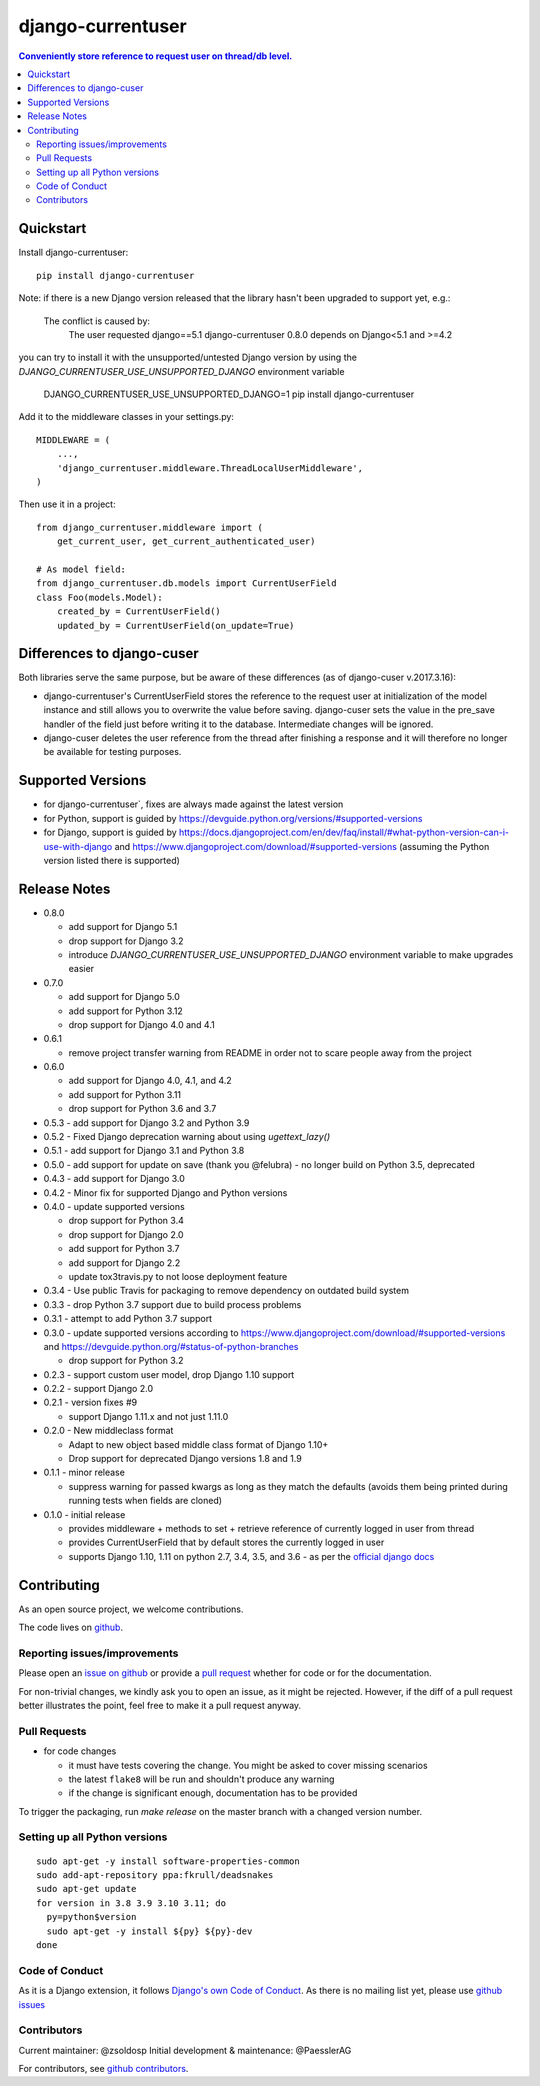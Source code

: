 =============================
django-currentuser
=============================

.. contents:: Conveniently store reference to request user on thread/db level.

Quickstart
----------

Install django-currentuser::

    pip install django-currentuser

Note: if there is a new Django version released that the library hasn't been
upgraded to support yet, e.g.:

    The conflict is caused by:
        The user requested django==5.1
        django-currentuser 0.8.0 depends on Django<5.1 and >=4.2

you can try to install it with the unsupported/untested Django version by
using the `DJANGO_CURRENTUSER_USE_UNSUPPORTED_DJANGO` environment variable

    DJANGO_CURRENTUSER_USE_UNSUPPORTED_DJANGO=1 pip install django-currentuser

Add it to the middleware classes in your settings.py::

    MIDDLEWARE = (
        ...,
        'django_currentuser.middleware.ThreadLocalUserMiddleware',
    )

Then use it in a project::

    from django_currentuser.middleware import (
        get_current_user, get_current_authenticated_user)

    # As model field:
    from django_currentuser.db.models import CurrentUserField
    class Foo(models.Model):
        created_by = CurrentUserField()
        updated_by = CurrentUserField(on_update=True)


Differences to django-cuser
---------------------------

Both libraries serve the same purpose, but be aware of these
differences (as of django-cuser v.2017.3.16):

- django-currentuser's CurrentUserField stores the reference to the request user
  at initialization of the model instance and still allows you to overwrite the
  value before saving. django-cuser sets the value in the pre_save handler
  of the field just before writing it to the database. Intermediate changes
  will be ignored.

- django-cuser deletes the user reference from the thread after finishing a
  response and it will therefore no longer be available for testing purposes.

Supported Versions
------------------
* for django-currentuser`, fixes are always made against the latest version
* for Python, support is guided by https://devguide.python.org/versions/#supported-versions
* for Django, support is guided by
  https://docs.djangoproject.com/en/dev/faq/install/#what-python-version-can-i-use-with-django
  and https://www.djangoproject.com/download/#supported-versions (assuming the Python version
  listed there is supported)

Release Notes
-------------

* 0.8.0

  * add support for Django 5.1
  * drop support for Django 3.2
  * introduce `DJANGO_CURRENTUSER_USE_UNSUPPORTED_DJANGO` environment variable
    to make upgrades easier

* 0.7.0

  * add support for Django 5.0
  * add support for Python 3.12
  * drop support for Django 4.0 and 4.1

* 0.6.1

  * remove project transfer warning from README in order not to scare people away from the project

* 0.6.0

  * add support for Django 4.0, 4.1, and 4.2
  * add support for Python 3.11
  * drop support for Python 3.6 and 3.7

* 0.5.3 - add support for Django 3.2 and Python 3.9

* 0.5.2 - Fixed Django deprecation warning about using `ugettext_lazy()`

* 0.5.1 - add support for Django 3.1 and Python 3.8

* 0.5.0
  - add support for update on save (thank you @felubra)
  - no longer build on Python 3.5, deprecated

* 0.4.3 - add support for Django 3.0

* 0.4.2 - Minor fix for supported Django and Python versions

* 0.4.0 - update supported versions

  - drop support for Python 3.4
  - drop support for Django 2.0
  - add support for Python 3.7
  - add support for Django 2.2
  - update tox3travis.py to not loose deployment feature

* 0.3.4 - Use public Travis for packaging to remove dependency on outdated build
  system
* 0.3.3 - drop Python 3.7 support due to build process problems
* 0.3.1 - attempt to add Python 3.7 support
* 0.3.0 - update supported versions according to
  https://www.djangoproject.com/download/#supported-versions and
  https://devguide.python.org/#status-of-python-branches

  - drop support for Python 3.2

* 0.2.3 - support custom user model, drop Django 1.10 support
* 0.2.2 - support Django 2.0
* 0.2.1 - version fixes #9

  - support Django 1.11.x and not just 1.11.0

* 0.2.0 - New middleclass format

  - Adapt to new object based middle class format of Django 1.10+
  - Drop support for deprecated Django versions 1.8 and 1.9

* 0.1.1 - minor release

  - suppress warning for passed kwargs as long as they match the defaults (avoids them being printed during running tests when fields are cloned)

* 0.1.0 - initial release

  - provides middleware + methods to set + retrieve reference of currently logged in user from thread
  - provides CurrentUserField that by default stores the currently logged in user
  - supports Django 1.10, 1.11 on python 2.7, 3.4, 3.5, and 3.6 - as per the `official django docs <https://docs.djangoproject.com/en/dev/faq/install/#what-python-version-can-i-use-with-django>`_


.. contributing start

Contributing
------------

As an open source project, we welcome contributions.

The code lives on `github <https://github.com/zsoldosp/django-currentuser>`_.

Reporting issues/improvements
~~~~~~~~~~~~~~~~~~~~~~~~~~~~~

Please open an `issue on github <https://github.com/zsoldosp/django-currentuser/issues/>`_
or provide a `pull request <https://github.com/zsoldosp/django-currentuser/pulls/>`_
whether for code or for the documentation.

For non-trivial changes, we kindly ask you to open an issue, as it might be rejected.
However, if the diff of a pull request better illustrates the point, feel free to make
it a pull request anyway.

Pull Requests
~~~~~~~~~~~~~

* for code changes

  * it must have tests covering the change. You might be asked to cover missing scenarios
  * the latest ``flake8`` will be run and shouldn't produce any warning
  * if the change is significant enough, documentation has to be provided

To trigger the packaging, run `make release` on the master branch with a changed
version number.

Setting up all Python versions
~~~~~~~~~~~~~~~~~~~~~~~~~~~~~~

::

    sudo apt-get -y install software-properties-common
    sudo add-apt-repository ppa:fkrull/deadsnakes
    sudo apt-get update
    for version in 3.8 3.9 3.10 3.11; do
      py=python$version
      sudo apt-get -y install ${py} ${py}-dev
    done

Code of Conduct
~~~~~~~~~~~~~~~

As it is a Django extension, it follows
`Django's own Code of Conduct <https://www.djangoproject.com/conduct/>`_.
As there is no mailing list yet, please use `github issues`_

Contributors
~~~~~~~~~~~~
Current maintainer: @zsoldosp
Initial development & maintenance: @PaesslerAG

For contributors, see `github contributors`_.


.. contributing end


.. _github contributors: https://github.com/zsoldosp/django-currentuser/graphs/contributors
.. _github issues: https://github.com/zsoldosp/django-currentuser/issues
